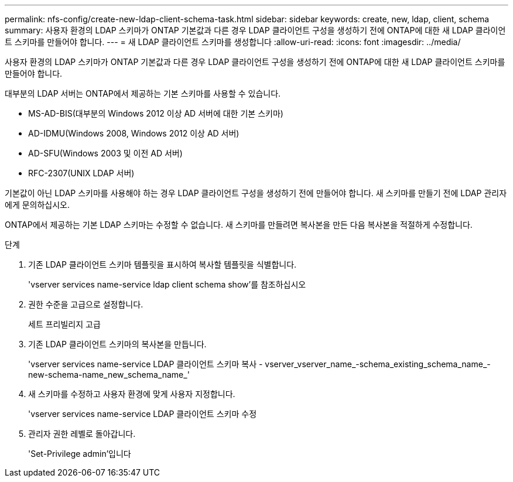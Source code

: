 ---
permalink: nfs-config/create-new-ldap-client-schema-task.html 
sidebar: sidebar 
keywords: create, new, ldap, client, schema 
summary: 사용자 환경의 LDAP 스키마가 ONTAP 기본값과 다른 경우 LDAP 클라이언트 구성을 생성하기 전에 ONTAP에 대한 새 LDAP 클라이언트 스키마를 만들어야 합니다. 
---
= 새 LDAP 클라이언트 스키마를 생성합니다
:allow-uri-read: 
:icons: font
:imagesdir: ../media/


[role="lead"]
사용자 환경의 LDAP 스키마가 ONTAP 기본값과 다른 경우 LDAP 클라이언트 구성을 생성하기 전에 ONTAP에 대한 새 LDAP 클라이언트 스키마를 만들어야 합니다.

대부분의 LDAP 서버는 ONTAP에서 제공하는 기본 스키마를 사용할 수 있습니다.

* MS-AD-BIS(대부분의 Windows 2012 이상 AD 서버에 대한 기본 스키마)
* AD-IDMU(Windows 2008, Windows 2012 이상 AD 서버)
* AD-SFU(Windows 2003 및 이전 AD 서버)
* RFC-2307(UNIX LDAP 서버)


기본값이 아닌 LDAP 스키마를 사용해야 하는 경우 LDAP 클라이언트 구성을 생성하기 전에 만들어야 합니다. 새 스키마를 만들기 전에 LDAP 관리자에게 문의하십시오.

ONTAP에서 제공하는 기본 LDAP 스키마는 수정할 수 없습니다. 새 스키마를 만들려면 복사본을 만든 다음 복사본을 적절하게 수정합니다.

.단계
. 기존 LDAP 클라이언트 스키마 템플릿을 표시하여 복사할 템플릿을 식별합니다.
+
'vserver services name-service ldap client schema show'를 참조하십시오

. 권한 수준을 고급으로 설정합니다.
+
세트 프리빌리지 고급

. 기존 LDAP 클라이언트 스키마의 복사본을 만듭니다.
+
'vserver services name-service LDAP 클라이언트 스키마 복사 - vserver_vserver_name_-schema_existing_schema_name_-new-schema-name_new_schema_name_'

. 새 스키마를 수정하고 사용자 환경에 맞게 사용자 지정합니다.
+
'vserver services name-service LDAP 클라이언트 스키마 수정

. 관리자 권한 레벨로 돌아갑니다.
+
'Set-Privilege admin'입니다


